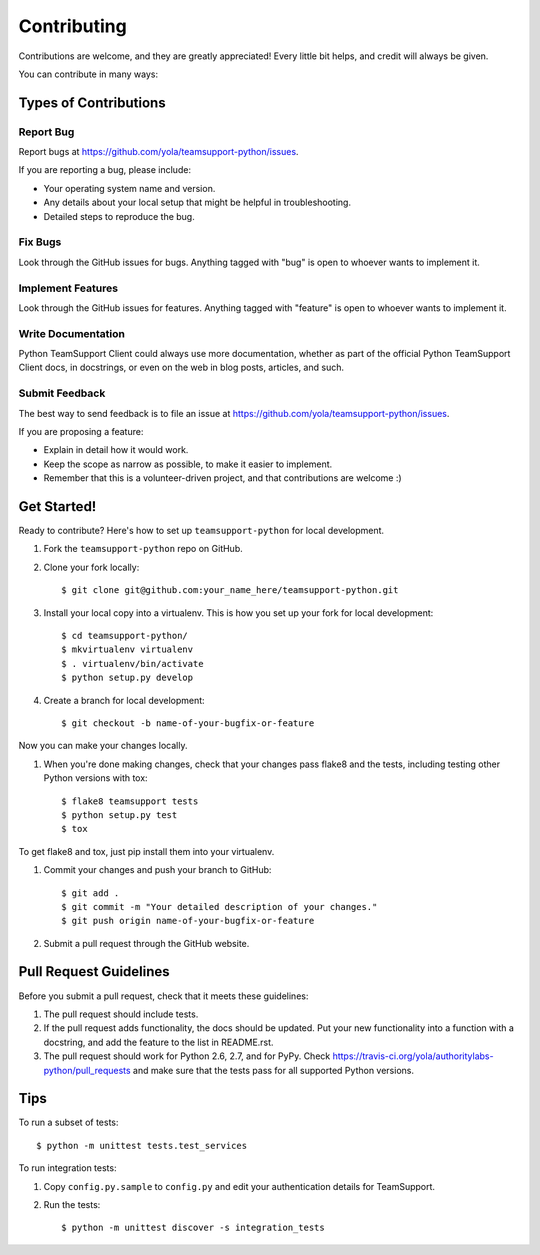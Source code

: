 Contributing
============

Contributions are welcome, and they are greatly appreciated! Every
little bit helps, and credit will always be given.

You can contribute in many ways:

Types of Contributions
----------------------

Report Bug
~~~~~~~~~~~

Report bugs at https://github.com/yola/teamsupport-python/issues.

If you are reporting a bug, please include:

-  Your operating system name and version.
-  Any details about your local setup that might be helpful in
   troubleshooting.
-  Detailed steps to reproduce the bug.

Fix Bugs
~~~~~~~~

Look through the GitHub issues for bugs. Anything tagged with "bug" is open to whoever wants to implement it.

Implement Features
~~~~~~~~~~~~~~~~~~

Look through the GitHub issues for features. Anything tagged with "feature" is open to whoever wants to implement it.

Write Documentation
~~~~~~~~~~~~~~~~~~~

Python TeamSupport Client could always use more documentation, whether as part of the official Python TeamSupport Client docs, in docstrings, or even on the web in blog posts, articles, and such.

Submit Feedback
~~~~~~~~~~~~~~~

The best way to send feedback is to file an issue at
https://github.com/yola/teamsupport-python/issues.

If you are proposing a feature:

-  Explain in detail how it would work.
-  Keep the scope as narrow as possible, to make it easier to implement.
-  Remember that this is a volunteer-driven project, and that contributions are welcome :)

Get Started!
------------

Ready to contribute? Here's how to set up ``teamsupport-python`` for
local development.

#. Fork the ``teamsupport-python`` repo on GitHub.
#. Clone your fork locally::

       $ git clone git@github.com:your_name_here/teamsupport-python.git

#. Install your local copy into a virtualenv. This is how you set up
   your fork for local development::

       $ cd teamsupport-python/
       $ mkvirtualenv virtualenv
       $ . virtualenv/bin/activate
       $ python setup.py develop

#. Create a branch for local development::

       $ git checkout -b name-of-your-bugfix-or-feature

Now you can make your changes locally.

#. When you're done making changes, check that your changes pass flake8
   and the tests, including testing other Python versions with tox::

       $ flake8 teamsupport tests
       $ python setup.py test
       $ tox

To get flake8 and tox, just pip install them into your virtualenv.

#. Commit your changes and push your branch to GitHub::

       $ git add .
       $ git commit -m "Your detailed description of your changes."
       $ git push origin name-of-your-bugfix-or-feature

#. Submit a pull request through the GitHub website.

Pull Request Guidelines
-----------------------

Before you submit a pull request, check that it meets these guidelines:

#. The pull request should include tests.
#. If the pull request adds functionality, the docs should be updated. Put your new functionality into a function with a docstring, and add the feature to the list in README.rst.
#. The pull request should work for Python 2.6, 2.7, and for PyPy. Check https://travis-ci.org/yola/authoritylabs-python/pull_requests and make sure that the tests pass for all supported Python versions.

Tips
----

To run a subset of tests::

    $ python -m unittest tests.test_services


To run integration tests:

#. Copy ``config.py.sample`` to ``config.py`` and edit your authentication details for TeamSupport.

#. Run the tests::

       $ python -m unittest discover -s integration_tests
